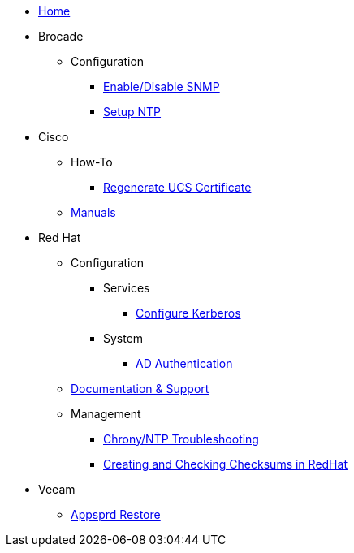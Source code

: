 * xref:index.adoc[Home]
* Brocade
** Configuration
*** xref:brocade/enable_disable_snmp.adoc[Enable/Disable SNMP]
*** xref:brocade/set_ntp.adoc[Setup NTP]
* Cisco
** How-To
*** xref:cisco/regenerate_ucs_cert.adoc[Regenerate UCS Certificate]
** xref:cisco/manuals/manuals.adoc[Manuals]
* Red Hat
** Configuration
*** Services
**** xref:redhat/configuration/kerberos_config.adoc[Configure Kerberos]
*** System
**** xref:redhat/configuration/AD_Authentication.adoc[AD Authentication]
** xref:redhat/documentation/documentation.adoc[Documentation & Support]
** Management
*** xref:redhat/management/chrony_troubleshooting.adoc[Chrony/NTP Troubleshooting]
*** xref:redhat/management/create_checksums.adoc[Creating and Checking Checksums in RedHat]
* Veeam
** xref:veeam/Appsprd_Restore.adoc[Appsprd Restore]


